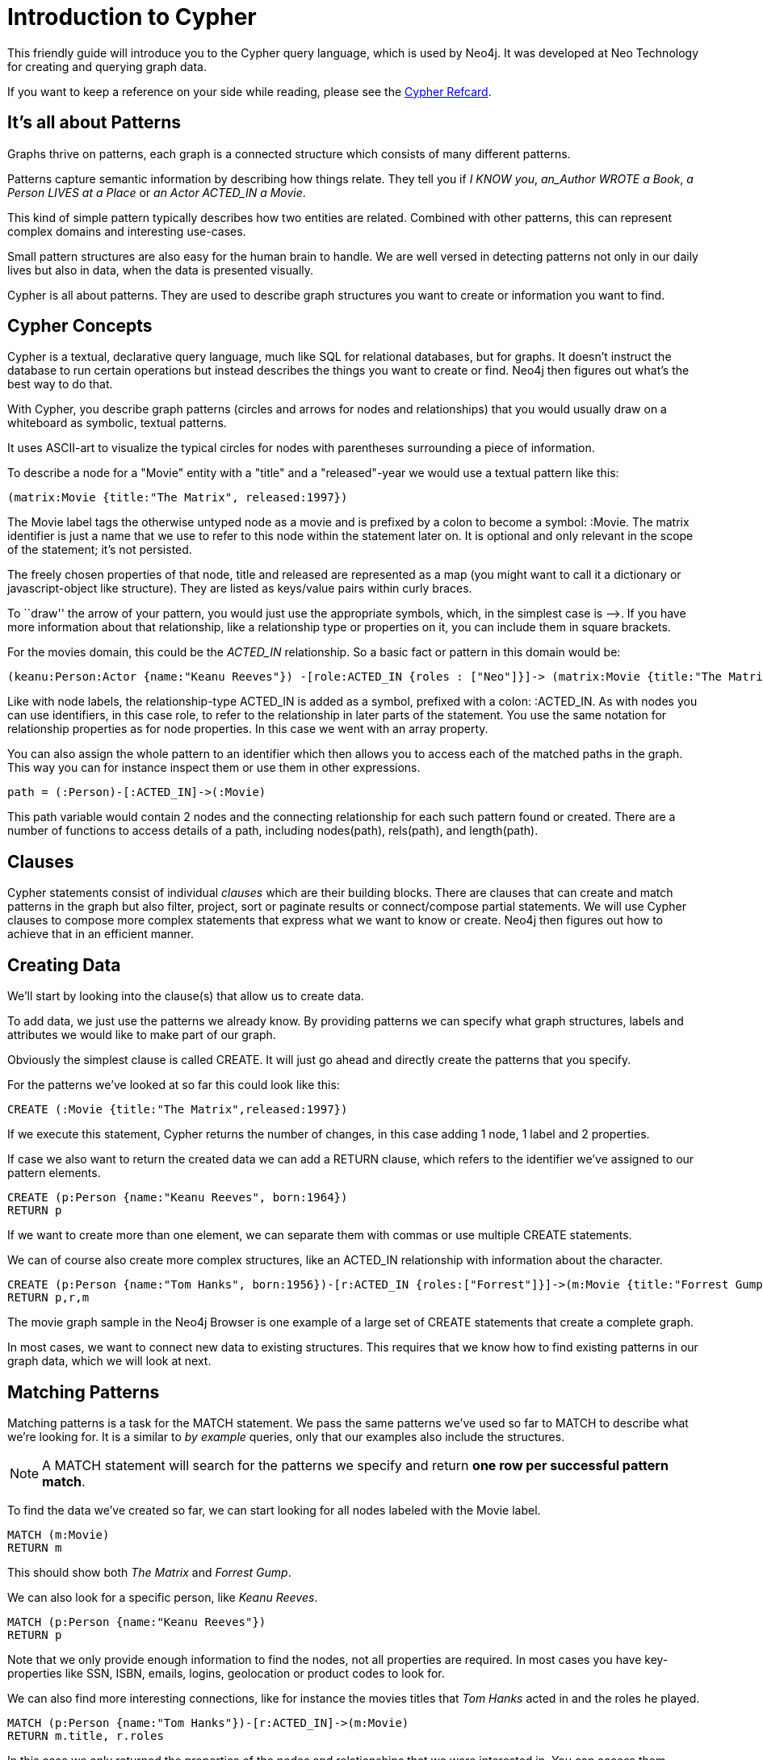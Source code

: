 = Introduction to Cypher

This friendly guide will introduce you to the Cypher query language, which is used by Neo4j.
It was developed at Neo Technology for creating and querying graph data.

If you want to keep a reference on your side while reading, please see the http://docs.neo4j.org/refcard/{neo4j-version}[Cypher Refcard].

== It's all about Patterns

Graphs thrive on patterns, each graph is a connected structure which consists of many different patterns.

Patterns capture semantic information by describing how things relate.
They tell you if _I KNOW you_, _an_Author WROTE a Book_, _a Person LIVES at a Place_ or _an Actor ACTED_IN a Movie_.

This kind of simple pattern typically describes how two entities are related.
Combined with other patterns, this can represent complex domains and interesting use-cases.

Small pattern structures are also easy for the human brain to handle.
We are well versed in detecting patterns not only in our daily lives but also in data, when the data is presented visually.

Cypher is all about patterns.
They are used to describe graph structures you want to create or information you want to find.

// we need to describe the distinction between pattern nodes vs database nodes, same with rels.
// maybe start with that here?
// it's important to understand that a pattern node can be zero to any number of db nodes when the pattern is used.

== Cypher Concepts

Cypher is a textual, declarative query language, much like SQL for relational databases, but for graphs.
It doesn't instruct the database to run certain operations but instead describes the things you want to create or find.
Neo4j then figures out what's the best way to do that.

With Cypher, you describe graph patterns (circles and arrows for nodes and relationships) that you would usually draw on a whiteboard as symbolic, textual patterns.

It uses ASCII-art to visualize the typical circles for nodes with parentheses surrounding a piece of information.

To describe a node for a  "Movie" entity with a "title" and a "released"-year we would use a textual pattern like this:

----
(matrix:Movie {title:"The Matrix", released:1997})
----

The +Movie+ label tags the otherwise untyped node as a movie and is prefixed by a colon to become a symbol: +:Movie+.
The +matrix+ identifier is just a name that we use to refer to this node within the statement later on. 
It is optional and only relevant in the scope of the statement; it's not persisted.

The freely chosen properties of that node, +title+ and +released+ are represented as a map (you might want to call it a dictionary or javascript-object like structure).
They are listed as keys/value pairs within curly braces.

// +--+ would be even simpler, right?
To ``draw'' the arrow of your pattern, you would just use the appropriate symbols, which, in the simplest case is +-->+.
If you have more information about that relationship, like a relationship type or properties on it, you can include them in square brackets.

For the movies domain, this could be the _ACTED_IN_ relationship. 
So a basic fact or pattern in this domain would be:

----
(keanu:Person:Actor {name:"Keanu Reeves"}) -[role:ACTED_IN {roles : ["Neo"]}]-> (matrix:Movie {title:"The Matrix"})
----

Like with node labels, the relationship-type +ACTED_IN+ is added as a symbol, prefixed with a colon: +:ACTED_IN+.
As with nodes you can use identifiers, in this case +role+, to refer to the relationship in later parts of the statement.
You use the same notation for relationship properties as for node properties.
In this case we went with an array property.

You can also assign the whole pattern to an identifier which then allows you to access each of the matched paths in the graph.
This way you can for instance inspect them or use them in other expressions.

----
path = (:Person)-[:ACTED_IN]->(:Movie)
----

This path variable would contain 2 nodes and the connecting relationship for each such pattern found or created.
There are a number of functions to access details of a path, including +nodes(path)+, +rels(path)+, and +length(path)+.

== Clauses

Cypher statements consist of individual _clauses_ which are their building blocks.
There are clauses that can create and match patterns in the graph but also filter, project, sort or paginate results or connect/compose partial statements.
We will use Cypher clauses to compose more complex statements that express what we want to know or create. 
Neo4j then figures out how to achieve that in an efficient manner.

== Creating Data

We'll start by looking into the clause(s) that allow us to create data.

To add data, we just use the patterns we already know. 
By providing patterns we can specify what graph structures, labels and attributes we would like to make part of our graph. 

Obviously the simplest clause is called +CREATE+. 
It will just go ahead and directly create the patterns that you specify.

For the patterns we've looked at so far this could look like this:

[source,cypher]
----
CREATE (:Movie {title:"The Matrix",released:1997})
----

//graph

If we execute this statement, Cypher returns the number of changes, in this case adding 1 node, 1 label and 2 properties.

If case we also want to return the created data we can add a +RETURN+ clause, which refers to the identifier we've assigned to our pattern elements.

[source,cypher]
----
CREATE (p:Person {name:"Keanu Reeves", born:1964})
RETURN p
----

//graph_result

If we want to create more than one element, we can separate them with commas or use multiple +CREATE+ statements.

We can of course also create more complex structures, like an +ACTED_IN+ relationship with information about the character.

[source,cypher]
----
CREATE (p:Person {name:"Tom Hanks", born:1956})-[r:ACTED_IN {roles:["Forrest"]}]->(m:Movie {title:"Forrest Gump",released:1994})
RETURN p,r,m
----

//graph_result

The movie graph sample in the Neo4j Browser is one example of a large set of +CREATE+ statements that create a complete graph.

In most cases, we want to connect new data to existing structures.
This requires that we know how to find existing patterns in our graph data, which we will look at next.

== Matching Patterns

Matching patterns is a task for the +MATCH+ statement. 
We pass the same patterns we've used so far to +MATCH+ to describe what we're looking for. 
It is a similar to _by example_ queries, only that our examples also include the structures.

NOTE: A +MATCH+ statement will search for the patterns we specify and return *one row per successful pattern match*.

To find the data we've created so far, we can start looking for all nodes labeled with the +Movie+ label.

[source,cypher]
----
MATCH (m:Movie)
RETURN m
----

// graph_result
// table

This should show both _The Matrix_ and _Forrest Gump_.

We can also look for a specific person, like _Keanu Reeves_.

[source,cypher]
----
MATCH (p:Person {name:"Keanu Reeves"})
RETURN p
----

// table

Note that we only provide enough information to find the nodes, not all properties are required. 
In most cases you have key-properties like SSN, ISBN, emails, logins, geolocation or product codes to look for.

We can also find more interesting connections, like for instance the movies titles that _Tom Hanks_ acted in and the roles he played.

[source,cypher]
----
MATCH (p:Person {name:"Tom Hanks"})-[r:ACTED_IN]->(m:Movie)
RETURN m.title, r.roles
----

// table

In this case we only returned the properties of the nodes and relationships that we were interested in. 
You can access them everywhere via a dot notation +identifer.property+. 

Of course this only lists his role as _Forrest_ in _Forrest Gump_ because that's all data that we've added.

But now we know enough to connect new nodes to existing ones and can combine +MATCH+ and +CREATE+ to attach structures to the graph.

== Attaching Structures

To extend the graph with new information, we first have to match the existing connection points and then attach the newly created nodes with relationships.
Adding _Cloud Atlas_ as new movie for _Tom Hanks_ could be achieved like this:

[source,cypher]
----
MATCH (p:Person {name:"Tom Hanks"})
CREATE (m:Movie {title:"Cloud Atlas",released:2012})
CREATE (p)-[r:ACTED_IN {roles:['Zachry']} ]->(m)
RETURN p,r,m
----

It is important to remember that we can assign identifiers to both nodes and relationships and use them later on, no matter if they were created or matched.
It is possible to attach both node and relationship in a single +CREATE+ clause.
For readability it helps to split them up though.

A tricky aspect of the combination of +MATCH+ and +CREATE+ is that we get one row per matched pattern.
This causes subsequent create statements to be executed for each row.
In many cases that is what you want.
If that's not intended, please move the create statement before the +MATCH+, change the cardinality of the query with means discussed later or use the _get or create_ semantics of the next clause: +MERGE+.

// not sure about the last sentence above

== Completing Patterns

Whenever we get data from external systems or are not sure if certain information already exists in the graph, we want to be able to express a repeatable (idempotent) update operation.
In Cypher +MERGE+ has this function. 
It acts like a combination of +MATCH+ _or_ +CREATE+, that checks for the existence of data first before creating it.
Again: you specify a pattern with +MERGE+ to be found or created. 
Usually, as with +MATCH+ you only want to include the key property to look for in your core pattern.
+MERGE+ allows you to provide additional properties you want to set +ON CREATE+.

If we wouldn't know if our graph already contained _Cloud Atlas_ we could merge it in again.

[source,cypher]
----
MERGE (m:Movie {title:"Cloud Atlas"}) ON CREATE SET m.released = 2012
RETURN m
----

//table

In any case we get a result, either the data (potentially more than one row) that was already in the graph or a single, newly created +Movie+ node.

So foremost +MERGE+ makes sure that you can't create duplicate information or structures, but it comes with the cost of needing to check first for existing matches.
Especially on large graphs it can be costly to scan a large set of labeled nodes for a certain property.
You can alleviate some of that by creating supporting indexes or constraints, which we'll discuss later.
But it's not for free, so whenever you're sure to not create duplicate data use +CREATE+ over +MERGE+

+MERGE+ can also assert that a relationship is only created once. 
For that to work you *have to pass in* both nodes from a previous pattern match.

[source,cypher]
----
MATCH (m:Movie {title:"Cloud Atlas"})
MATCH (p:Person {name:"Tom Hanks"})
MERGE (p)-[r:ACTED_IN]->(m) ON CREATE SET r.roles = ['Zachry']
RETURN p,r,m
----

//graph_result
//table

In case the direction of your relationship is arbitrary, you can leave off the arrow tip.
+MERGE+ will then check for the relationship in either direction, and if not found create a new, directed relationship.

If you choose to pass in only one node externally, +MERGE+ offers an interesting functionality.
It will then only match within the direct neighborhood of the provided node for the given pattern, and, if not found create it.
This can come in very handy for creating tree structures.

[source,cypher]
----
CREATE (y:Year {year:2014})
MERGE (y)<-[:IN_YEAR]-(m10:Month {month:10})
MERGE (y)<-[:IN_YEAR]-(m11:Month {month:11})
RETURN y,m10,m11
----

//graph_result

Here the two months are not checked against globally but only in the context of the year _2014_.

== Filtering Results

So far we've matched patterns in the graph and always returned all results we found.
Quite often there are conditions in play for what we want to see.
Similarly to _SQL_ those filter conditions are expressed in a +WHERE+ clause.
This clause allows to use any number of boolean expressions (predicates) combined with +AND+, +OR+ and +NOT+.
The simplest predicates are comparisons, especially equality.

[source,cypher]
----
MATCH (m:Movie)
WHERE m.title = "The Matrix"
RETURN m
----

//table

More interesting are numeric comparisons, matching regular expressions and checking the existence of values within a collection.

[source,cypher]
----
MATCH (p:Person)-[r:ACTED_IN]->(m:Movie)
WHERE p.name =~ "K.+" 
   OR m.released > 2000
   OR "Neo" IN r.roles
RETURN p,r,m
----

//table

One aspect that might be little surprising is that you can even use patterns as predicates.
Where +MATCH+ expands the number and shape of patterns matched, a pattern predicate restricts the current result set again, only allowing the paths to pass that satisfy these additional patterns as well (or +NOT+).

[source,cypher]
----
MATCH (p:Person)-[:ACTED_IN]->(m)
WHERE NOT (p)-[:DIRECTED]->()
RETURN p,m
----

//table

Here we find actors, because they sport an +ACTED_IN+ relationship but then skip those that ever +DIRECTED+ any movie.

There are also more advanced ways of filtering like collection-predicates which we will look at later on.

== Returning Results

So far we've returned only nodes, relationships, or paths directly via their identifiers. 
But the +RETURN+ clause can actually return any number of expressions.
But what are actually expressions in Cypher?

The simplest expressions are literal values like numbers, strings and arrays as +[1,2,3]+, 
and maps like +{name:"Tom Hanks",born:1964, movies:["Forrest Gump", ...], count:13}+.

You can access individual properties of any node, relationship, or map with a dot-syntax like +n.name+. 
Individual elements or slices of arrays can be retrieved with subscripts like +names[0]+ or +movies[1..-1]+.
Each function evaluation like +length(array)+, +toInt("12")+, +substring("2014-07-01",0,4)+, or +coalesce(p.nickname,"n/a")+ is also an expression.

Predicates that you'd use in +WHERE+ count as boolean expressions.

Of course simpler expressions can be composed and concatenated to form more complex expressions.

By default the expression itself will be used as label for the column, in many cases you want to alias that with a more understandable name using +expression AS alias+.
You can later on refer to that column using its alias name.

[source,cypher]
----
MATCH (p:Person)
RETURN p, p.name AS name, upper(p.name), coalesce(p.nickname,"n/a") AS nickname, {name: p.name, label:head(labels(p))} AS person
----

//table

If you're interested in unique results you can use the +DISTINCT+ keyword after +RETURN+ to indicate that.

== Aggregating Information

In many cases you want to aggregate or group the data that you encounter while traversing patterns in your graph.
In Cypher aggregation happens in the +RETURN+ clause while computing your final results.
Many common aggregation functions are supported, e.g. +count+, +sum+, +avg+, +min+, and +max+, but there are several more.

Counting the number of people in your database could be achieved by this:

[source,cypher]
----
MATCH (:Person)
RETURN count(*) as people
----

//table

Please note that +null+ values are skipped during aggregation.
For aggregating only unique values use +distinct+, like in +count(distinct role)+.

Aggregation in Cypher just works.
You specify which result columns you want to aggregate and *Cypher will use all non-aggregated columns as grouping keys*.

Aggregation affects which data is still visible in ordering or later query parts.

To find out, how often an actor and director worked together, you'd run this statement:

[source,cypher]
----
MATCH (actor:Person)-[:ACTED_IN]->(movie:Movie)<-[:DIRECTED]-(director:Person)
RETURN actor,director,count(*) as collaborations
----

//table

Frequently you want to sort and paginate after aggregating a +count(x)+.

== Ordering and Pagination

Ordering works like in other query languages, with an +ORDER BY expression [ASC|DESC]+ clause.
The expression can be any expression discussed before as long as it is computable from the returned information.

So for instance if you return +person.name+ you can still +ORDER BY person.age+ as both are accessible from the +person+ reference.
You cannot order by things that you can't infer from the information you return. 
This is especially important with aggregation and +DISTINCT+ return values as both remove the visibility of data that is aggregated.

Pagination is a straightforward use of +SKIP {offset} LIMIT {count}+.

A common pattern is to aggregate for a count (score or frequency), order by it and only return the top-n entries.

For instance to find the most prolific actors you could do:

[source,cypher]
----
MATCH (a:Person)-[:ACTED_IN]->(m:Movie)
RETURN a,count(*) as appearances
ORDER BY appearances DESC
LIMIT 10;
----

//table

// also that you can order by things you return or which are computable from what you return

== Collecting Aggregation

The most helpful aggregation function is +collect+, which, as the name says, collects all aggregated values into a _real_ array or list.
This comes very handy in many situations as you don't loose the detail information while aggregating.

Collect is well suited for retrieving the typical parent-child structures, where one core entity (parent, root or head) is returned per row with all it's dependent information in associated collections created with +collect+.
This means there's no need to repeat the parent information per each child-row or even running 1+n statements to retrieve the parent and its children individually.

To retrieve the cast of each movie in our database you could use this statement:

[source,cypher]
----
MATCH (m:Movie)<-[:ACTED_IN]-(a:Person)
RETURN m.title as movie, collect(a.name) as cast, count(*) as actors
----

//table

The lists created by collect can either be used from the client consuming the Cypher results or directly within a statement with any of the collection functions or predicates.

== Building Larger Statements

=== Combining statements with UNION

A Cypher statement is usually quite compact.
Expressing references between nodes as visual patterns makes them easy to understand.

If you want to combine the results of two statements that have the same result structure, you can use +UNION [ALL]+.

For instance if you want to list both actors and directors without using the alternative relationship-type syntax +()-[:ACTED_IN|:DIRECTED]->()+ you can do this:

[source,cypher]
----
MATCH (p:Person)-[r:ACTED_IN]->(m:Movie)
RETURN p,type(r) as rel,m
UNION
MATCH (p:Person)-[r:DIRECTED]->(m:Movie)
RETURN p,type(r) as rel,m
----

//table


<<<<<<< HEAD
=== Chaining statements with WITH

In Cypher it's possible to chain fragments of statements together, much like you would do within a data-flow pipeline.
Each fragment works on the output from the previous one and its results can feed into the next one.

You use the +WITH+ clause to combine the individual parts and declare which data flows from one to the other.
+WITH+ is very much like +RETURN+ with the difference that it doesn't finish a query but prepares the input for the next part.
You can use the same expressions, aggregations, ordering and pagination as in the +RETURN+ clause.

// Maybe use this in the SQL -> Cypher chapter instead? I here, I think it just disturbs the flow.
//If you want to filter by an aggregated value you would have to use +HAVING+ in other query languages.
//That's a single purpose clause for filtering aggregated information.
//But as we already have +WHERE+ as a filtering clause, why are we not able to use that?!

// example to go here

== Utilizing data structures

Cypher can create and consume more complex data structures out of the box. 
As already mentioned you can create literal lists (+[1,2,3]+) and maps (+{name: value}+) within a statement.

There is a number of functions that work with lists, from simple ones like +length(list)+ that returns the size of a list to 

// missing content here

[source,cypher]
----
MATCH (m:Movie)<-[:ACTED_IN]-(a:Person)
RETURN m.title as movie, collect(a.name)[0..5] as five_of_cast
----

//table

You can also access individual elements or slices of a list quickly with +list[1]+ or +list[5..-5]+.
Other functions to access parts of a list are +head(list)+, +tail(list)+ and +last(list)+.

=== List predicates

When using lists and arrays in comparisons you can use predicates like +value IN list+ or +ANY(x IN list WHERE x = value)+.
There are list predicates to satisfy conditions for +ALL+, +ANY+, +NONE+ and +SINGLE+ elements.

[source,cypher]
----
MATCH path = (:Person)-->(:Movie)<--(:Person)
WHERE ALL(r in rels(path) WHERE type(r) = 'ACTED_IN')
AND   ANY(n in nodes(path) WHERE n.name = 'Clint Eastwood')
RETURN path
----

//table

=== List processing

Oftentimes you want to process lists to +filter+, aggregate (+reduce+) or transform (+extract+) their values.
Those transformations can be done within Cypher or in the calling code.
This kind of list-processing can reduce the amount of data handled and returned, so it might make sense to do it within the Cypher statement.

A simple, non-graph example would be:

[source,cypher]
----
WITH range(1,10) as numbers
WITH extract(n in numbers | n*n) as squares
WITH filter(n in squares WHERE n > 25) as large_squares
RETURN reduce( a = 0, n in large_squares | a + n ) as sum_large_squares
----

//table

In a graph-query you can filter or aggregate collected values instead or work on array properties.
// need to be rephrased somehow

[source,cypher]
----
MATCH (m:Movie)<-[r:ACTED_IN]-(a:Person)
WITH m.title as movie, collect({name: a.name, roles: r.roles}) as cast
RETURN movie, extract(c2 IN filter(c1 IN cast WHERE c1.name =~ "A.*") | c2.roles )
----

//table

=== Chaining statemetns with WITH

If you wanted to filter by an aggregated value you would have to use +HAVING+ in other query languages.
That's a is a single purpose clause for filtering aggregated information.
But as we already have +WHERE+ as a filtering clause, why are we not able to use that?

In Cypher it is possible to chain fragments of statements together, much like you would do within a data-flow pipeline.
Each fragment works on the inputs of the previous one and its results can feed into the next one.

You use the +WITH+ clause to combine the individual parts and declare which data flows from one to the other.
+WITH+ is very much like +RETURN+ only that it doesn't finish a query but prepares the input for the next part.
You can use the same expressions, aggregations, ordering and pagination as in the +RETURN+ clause.

The only difference is that you _have to_ alias all columns as they would otherwise not be accessible with an identifier.
Every column that you don't declare in your +WITH+ clause is not available in subsequent query parts.

=== List predicates

When using lists and arrays in comparisions you can use predicates like +value IN list+ or +ANY(x IN list WHERE x = value)+.
There are list predicates to satisfy conditions for +ALL+, +ANY+, +NONE+ and +SINGLE+ elements.

[source,cypher]
----
MATCH path = (:Person)-->(:Movie)<--(:Person)
WHERE ALL(r in rels(path) WHERE type(r) = 'ACTED_IN')
AND   ANY(n in nodes(path) WHERE n.name = 'Clint Eastwood')
RETURN path
----

//table

=== List processing

Oftentimes you want to process lists to +filter+, aggregate (+reduce+) or transform (+extract+) their values.
Those transformations can be done within Cypher or in the calling code.
This kind of list-processing can reduce the amount of data handled and returned, so it might make sense to do it within your statement.

A simple, non-graph example would be:

[source,cypher]
----
WITH range(1,10) as numbers
WITH extract(n in numbers | n*n) as squares
WITH filter(n in squares WHERE n > 25) as large_squares
RETURN reduce( a = 0, n in large_squares | a + n ) as sum_large_squares
----

//table

In a graph-query you can filter or aggregate collected values instead or work on array properties.

[source,cypher]
----
MATCH (m:Movie)<-[r:ACTED_IN]-(a:Person)
WITH m.title as movie, collect({name: a.name, roles: r.roles}) as cast
RETURN movie, extract(c2 IN filter(c1 IN cast WHERE c1.name =~ "A.*") | c2.roles )
----

//table

Cypher offers to create and consume more complex data structures out of the box. 
As already mentioned you can create literal lists (+[1,2,3]+) and maps (+{name: value}+) within your statement.

There is a number of functions to work with lists, from simple ones like +length(list)+ that returns the size of a list to 

[source,cypher]
----
MATCH (m:Movie)<-[:ACTED_IN]-(a:Person)
RETURN m.title as movie, collect(a.name)[0..5] as five_of_cast
----

//table

You can also access individual elements or slices of a list quickly with +list[1]+ or +list[5..-5]+.
Other functions to access parts of a list are +head(list)+, +tail(list)+ and +last(list)+.

=== UNWIND

Sometimes you have collected information into a list, but want to use each element individually as a row.
For instance, you might want to further match patterns in the graph.
Or you passed in a collection of values but now want to create or match a node or relationship for each element.
Then you can use the +UNWIND+ clause to unroll a list into a sequence of rows again.

For instance, a query to find the top 5-co-actors and then follow their movies and again list the cast for each of those movies:

[source,cypher]
----
MATCH (a:Person)-[:ACTED_IN]->(m:Movie)<-[:ACTED_IN]-(colleague:Person)
WITH colleague, count(*) as frequency, collect(distinct m) as movies
ORDER BY frequency DESC
LIMIT 5
UNWIND movies as m
MATCH (m)<-[:ACTED_IN]-(a)
RETURN m.title as movie, collect(a.name) as cast
----

//table

== Indexes and Constraints

Labels allow you to group nodes, and add indexes or constraints to them.
Adding an index gives fast lookups for starting nodes in the graph.

=== Lookup Indexes

In general, for a graph query to run fast, you don't need indexes, you only need them to find your starting points.
After that initial lookups you rely on the in-graph structures and first class citizenship of relationships in the graph database to achieve high performance.

You would create an index like this: +CREATE INDEX ON :Movie(title)+

=== Unique Constraints

You can also specify unique constraints that guarantee uniqueness of a certain property on nodes with a specific label.

These constraints are also used by the +MERGE+ clause to make certain that a node only exists once.

A constraint definition would look like this: +CREATE CONSTRAINT ON (p:Person) ASSERT p.name IS UNIQUE+.

== Loading Data

As you've seen you can not only query data expressively but also create data with Cypher statements.

Naturally in most cases you wouldn't want to write or generate huge statements to generate your data but instead use an existing data source that you pass into your statement and which is used to drive the graph generation process.

That process not only includes creating completely new data but also integrating with existing structures and updating your graph.

=== Parameters

In general we recommend passing in varying literal values from the outside as named parameters.

This allows Cypher to reuse existing execution plans for the statements.

Of course you can also pass in parameters for data to be imported. 
Those can be scalar values, maps, lists or even lists of maps.

In your Cypher statement you can then iterate over those values (e.g. with +UNWIND+) to create your graph structures.

For instance to create a movie graph from JSON data structures pulled from an API you could use:

----
----

[source,cypher]
----
UNWIND {movies} as movie
MERGE (m:Movie {title:movie.title}) ON CREATE SET m.released = movie.released
FOREACH (role IN movie.cast |
   MERGE (a:Person {name:role.actor.name}) ON CREATE SET a.born = role.actor.born
   MERGE (a)-[:ACTED_IN {roles:role.characters}]->(m)
)
----

== Importing Data

//load csv

== Programmatic Use





